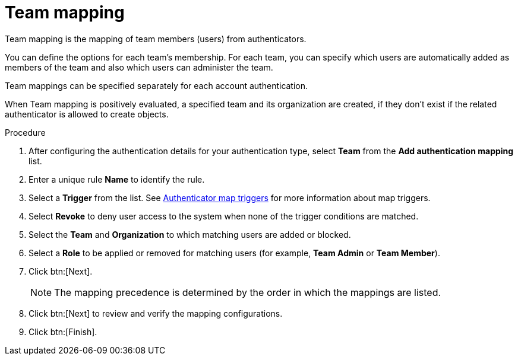 :_mod-docs-content-type: PROCEDURE

[id="ref-controller-team-mapping"]

= Team mapping

Team mapping is the mapping of team members (users) from authenticators. 

You can define the options for each team’s membership. For each team, you can specify which users are automatically added as members of the team and also which users can administer the team.

Team mappings can be specified separately for each account authentication.

When Team mapping is positively evaluated, a specified team and its organization are created, if they don’t exist if the related authenticator is allowed to create objects.


.Procedure

. After configuring the authentication details for your authentication type, select *Team* from the *Add authentication mapping* list. 
. Enter a unique rule *Name* to identify the rule.
. Select a *Trigger* from the list. See xref:gw-authenticator-map-triggers[Authenticator map triggers] for more information about map triggers.
. Select *Revoke* to deny user access to the system when none of the trigger conditions are matched. 
. Select the *Team* and *Organization* to which matching users are added or blocked.
. Select a *Role* to be applied or removed for matching users (for example, *Team Admin* or *Team Member*).
. Click btn:[Next].
+
[NOTE]
====
The mapping precedence is determined by the order in which the mappings are listed. 
====
+
. Click btn:[Next] to review and verify the mapping configurations.
. Click btn:[Finish].



